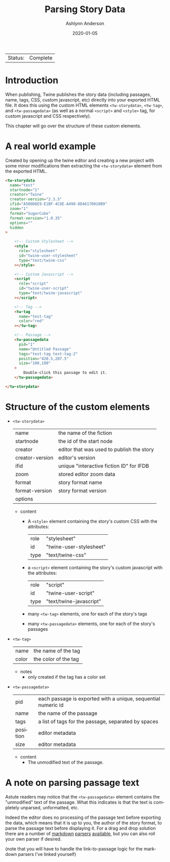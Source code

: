 #+TITLE:       Parsing Story Data
#+AUTHOR:      Ashlynn Anderson
#+EMAIL:       ashlynn@pea.sh
#+DATE:        2020-01-05
#+LANGUAGE:    en

 | Status: | Complete |

* Introduction

When publishing, Twine publishes the story data (including passages,
name, tags, CSS, custom javascript, etc) directly into your exported
HTML file. It does this using the custom HTML elements
~<tw-storydata>~, ~<tw-tag>~, and ~<tw-passagedata>~ (as well as a
normal ~<script>~ and ~<style>~ tag, for custom javascript and CSS
respectively).

This chapter will go over the structure of these custom elements.

* A real world example

Created by opening up the twine editor and creating a new project with
some minor modifications then extracting the ~<tw-storydata>~ element
from the exported HTML.

#+BEGIN_SRC html
<tw-storydata 
  name="test"
  startnode="1"
  creator="Twine"
  creator-version="2.3.5"
  ifid="A580D8E9-E1BF-4C8E-A490-8D46170010B9"
  zoom="1"
  format="SugarCube"
  format-version="1.0.35"
  options=""
  hidden
>

    <!-- Custom Stylesheet -->
    <style
      role="stylesheet"
      id="twine-user-stylesheet"
      type="text/twine-css"
    ></style>
    
    <!-- Custom Javascript -->
    <script 
      role="script"
      id="twine-user-script"
      type="text/twine-javascript"
    ></script>
    
    <!-- Tag -->
    <tw-tag
      name="test-tag"
      color="red"
    ></tw-tag>

    <!-- Passage -->
    <tw-passagedata 
      pid="1"
      name="Untitled Passage"
      tags="test-tag test-tag-2"
      position="420.5,287.5"
      size="100,100"
    >
        Double-click this passage to edit it.
    </tw-passagedata>

</tw-storydata>
#+END_SRC

* Structure of the custom elements

 + ~<tw-storydata>~
   | name            | the name of the fiction                   |
   | startnode       | the id of the start node                  |
   | creator         | editor that was used to publish the story |
   | creator-version | editor's version                          |
   | ifid            | unique "interactive fiction ID" for IFDB  |
   | zoom            | stored editor zoom data                   |
   | format          | story format name                         |
   | format-version  | story format version                      |
   | options         |                                           |

   - content
     + A ~<style>~ element containing the story's custom CSS with the
       attributes:
       | role | "stylesheet"            |
       | id   | "twine-user-stylesheet" |
       | type | "text/twine-css"        |
     + a ~<script>~ element containing the story's custom javascript with
       the attributes:
       | role | "script"                |
       | id   | "twine-user-script"     |
       | type | "text/twine-javascript" |
     + many ~<tw-tag>~ elements, one for each of the story's tags
     + many ~<tw-passagedata>~ elements, one for each of the story's
       passages 

 + ~<tw-tag>~
   | name  | the name of the tag  |
   | color | the color of the tag |

   - notes
     + only created if the tag has a color set

 + ~<tw-passagedata>~
   | pid      | each passage is exported with a unique, sequential numeric id |
   | name     | the name of the passage                                       |
   | tags     | a list of tags for the passage, separated by spaces           |
   | position | editor metadata                                               |
   | size     | editor metadata                                               |

   - content
     + The unmodified text of the passage.

* A note on parsing passage text

Astute readers may notice that the ~<tw-passagedata>~ element contains
the "unmodified" text of the passage. What this indicates is that the
text is completely unparsed, unformatted, etc.

Indeed the editor does no processing of the passage text before
exporting the data, which means that it is up to you, the author of
the story format, to parse the passage text before displaying it. For
a drag and drop solution there are a number of [[https://marked.js.org][markdown]] [[http://showdownjs.com/][parsers]]
[[https://markdown-it.github.io/][available]], but you can also roll your own parser if desired.

(note that you will have to handle the link-to-passage logic for the
markdown parsers I've linked yourself)
